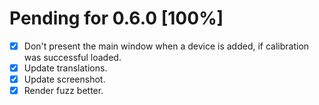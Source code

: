 * Pending for 0.6.0 [100%]
:PROPERTIES:
:COOKIE_DATA: recursive
:END:
  - [X] Don't present the main window when a device is added, if calibration was
    successful loaded.
  - [X] Update translations.
  - [X] Update screenshot.
  - [X] Render fuzz better.
